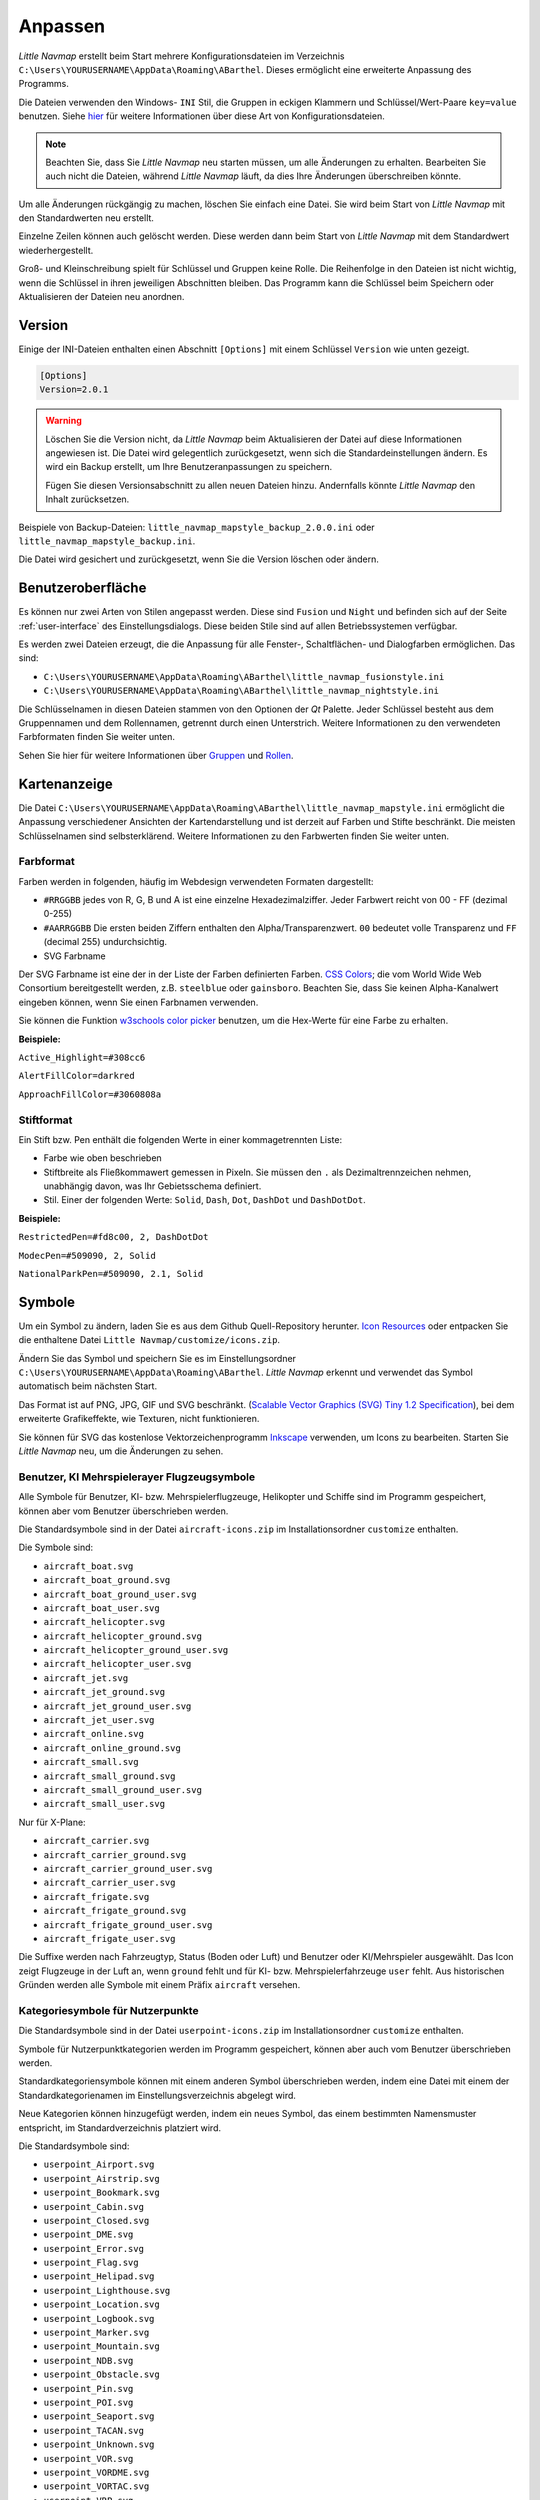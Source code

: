 Anpassen
--------

*Little Navmap* erstellt beim Start mehrere Konfigurationsdateien im
Verzeichnis ``C:\Users\YOURUSERNAME\AppData\Roaming\ABarthel``. Dieses
ermöglicht eine erweiterte Anpassung des Programms.

Die Dateien verwenden den Windows- ``INI`` Stil, die Gruppen in
eckigen Klammern und Schlüssel/Wert-Paare ``key=value`` benutzen. Siehe
`hier <https://de.wikipedia.org/wiki/Initialisierungsdatei>`__ für weitere
Informationen über diese Art von Konfigurationsdateien.

.. note::

        Beachten Sie, dass Sie *Little Navmap* neu starten müssen, um alle
        Änderungen zu erhalten. Bearbeiten Sie auch nicht die Dateien, während
        *Little Navmap* läuft, da dies Ihre Änderungen überschreiben könnte.

Um alle Änderungen rückgängig zu machen, löschen Sie einfach eine Datei.
Sie wird beim Start von *Little Navmap* mit den Standardwerten neu
erstellt.

Einzelne Zeilen können auch gelöscht werden. Diese werden dann beim Start von
*Little Navmap* mit dem Standardwert wiederhergestellt.

Groß- und Kleinschreibung spielt für Schlüssel und Gruppen keine Rolle. Die Reihenfolge
in den Dateien ist nicht wichtig, wenn die Schlüssel in ihren jeweiligen Abschnitten
bleiben. Das Programm kann die Schlüssel beim Speichern oder
Aktualisieren der Dateien neu anordnen.

.. _customize-version:

Version
^^^^^^^^

Einige der INI-Dateien enthalten einen Abschnitt ``[Options]`` mit einem
Schlüssel ``Version`` wie unten gezeigt.

.. code-block:: ini

   [Options]
   Version=2.0.1

.. warning::

      Löschen Sie die Version nicht, da *Little Navmap* beim Aktualisieren der Datei
      auf diese Informationen angewiesen ist. Die Datei wird gelegentlich
      zurückgesetzt, wenn sich die Standardeinstellungen ändern. Es wird ein
      Backup erstellt, um Ihre Benutzeranpassungen zu speichern.

      Fügen Sie diesen Versionsabschnitt zu allen neuen Dateien hinzu.
      Andernfalls könnte *Little Navmap* den Inhalt zurücksetzen.

Beispiele von Backup-Dateien:
``little_navmap_mapstyle_backup_2.0.0.ini`` oder
``little_navmap_mapstyle_backup.ini``.

Die Datei wird gesichert und zurückgesetzt, wenn Sie die Version löschen
oder ändern.

.. _customize-gui:

Benutzeroberfläche
^^^^^^^^^^^^^^^^^^^^^^^^

Es können nur zwei Arten von Stilen angepasst werden. Diese
sind ``Fusion`` und ``Night`` und befinden sich auf der Seite
:ref:`user-interface` des
Einstellungsdialogs. Diese beiden Stile sind auf allen Betriebssystemen
verfügbar.

Es werden zwei Dateien erzeugt, die die Anpassung für alle Fenster-,
Schaltflächen- und Dialogfarben ermöglichen. Das sind:

-  ``C:\Users\YOURUSERNAME\AppData\Roaming\ABarthel\little_navmap_fusionstyle.ini``

-  ``C:\Users\YOURUSERNAME\AppData\Roaming\ABarthel\little_navmap_nightstyle.ini``

Die Schlüsselnamen in diesen Dateien stammen von den Optionen der *Qt*
Palette. Jeder Schlüssel besteht aus dem Gruppennamen und dem
Rollennamen, getrennt durch einen Unterstrich. Weitere Informationen zu
den verwendeten Farbformaten finden Sie weiter unten.

Sehen Sie hier für weitere Informationen über
`Gruppen <http://doc.qt.io/qt-5.6/qpalette.html#ColorGroup-enum>`__ und
`Rollen <http://doc.qt.io/qt-5.6/qpalette.html#ColorRole-enum>`__.

.. _customize-map-display:

Kartenanzeige
^^^^^^^^^^^^^^^^

Die Datei
``C:\Users\YOURUSERNAME\AppData\Roaming\ABarthel\little_navmap_mapstyle.ini``
ermöglicht die Anpassung verschiedener Ansichten der Kartendarstellung
und ist derzeit auf Farben und Stifte beschränkt. Die meisten
Schlüsselnamen sind selbsterklärend. Weitere Informationen zu den
Farbwerten finden Sie weiter unten.

.. _customize-formats-color:

Farbformat
~~~~~~~~~~~

Farben werden in folgenden, häufig im Webdesign verwendeten Formaten dargestellt:

-  ``#RRGGBB`` jedes von R, G, B und A ist eine einzelne
   Hexadezimalziffer. Jeder Farbwert reicht von 00 - FF (dezimal 0-255)
-  ``#AARRGGBB`` Die ersten beiden Ziffern enthalten den
   Alpha/Transparenzwert. ``00`` bedeutet volle Transparenz und
   ``FF`` (decimal 255) undurchsichtig.
-  SVG Farbname

Der SVG Farbname ist eine der in der Liste der Farben definierten Farben.
`CSS Colors <https://www.w3schools.com/cssref/css_colors.asp>`__;
die vom
World Wide Web Consortium bereitgestellt werden, z.B. ``steelblue`` oder
``gainsboro``. Beachten Sie, dass Sie keinen Alpha-Kanalwert eingeben
können, wenn Sie einen Farbnamen verwenden.

Sie können die Funktion `w3schools color
picker <https://www.w3schools.com/colors/colors_picker.asp>`__ benutzen,
um die Hex-Werte für eine Farbe zu erhalten.

**Beispiele:**

``Active_Highlight=#308cc6``

``AlertFillColor=darkred``

``ApproachFillColor=#3060808a``

.. _customize-formats-pen:

Stiftformat
~~~~~~~~~~~~

Ein Stift bzw. Pen enthält die folgenden Werte in einer kommagetrennten Liste:

-  Farbe wie oben beschrieben
-  Stiftbreite als Fließkommawert gemessen in Pixeln. Sie müssen den
   ``.`` als Dezimaltrennzeichen nehmen, unabhängig davon, was Ihr
   Gebietsschema definiert.
-  Stil. Einer der folgenden Werte: ``Solid``, ``Dash``, ``Dot``,
   ``DashDot`` und ``DashDotDot``.

**Beispiele:**

``RestrictedPen=#fd8c00, 2, DashDotDot``

``ModecPen=#509090, 2, Solid``

``NationalParkPen=#509090, 2.1, Solid``

.. _customize-icons:

Symbole
^^^^^^^^

Um ein Symbol zu ändern, laden Sie es aus dem Github Quell-Repository
herunter. `Icon
Resources <https://github.com/albar965/littlenavmap/tree/release/2.4/resources/icons>`__
oder entpacken Sie die enthaltene Datei
``Little Navmap/customize/icons.zip``.

Ändern Sie das Symbol und speichern Sie es im Einstellungsordner
``C:\Users\YOURUSERNAME\AppData\Roaming\ABarthel``. *Little Navmap*
erkennt und verwendet das Symbol automatisch beim nächsten Start.

Das Format ist auf PNG, JPG, GIF und SVG beschränkt. (`Scalable Vector Graphics (SVG) Tiny
1.2 Specification <https://www.w3.org/TR/SVGMobile12>`__), bei dem erweiterte
Grafikeffekte, wie Texturen, nicht funktionieren.

Sie können für SVG das kostenlose Vektorzeichenprogramm
`Inkscape <https://inkscape.org>`__ verwenden, um Icons zu bearbeiten.
Starten Sie *Little Navmap* neu, um die Änderungen zu sehen.

.. _customize-aircraft-icons:

Benutzer, KI Mehrspielerayer Flugzeugsymbole
~~~~~~~~~~~~~~~~~~~~~~~~~~~~~~~~~~~~~~~~~~~~~~~

Alle Symbole für Benutzer, KI- bzw. Mehrspielerflugzeuge, Helikopter und
Schiffe sind im Programm gespeichert, können aber vom Benutzer
überschrieben werden.

Die Standardsymbole sind in der Datei ``aircraft-icons.zip`` im Installationsordner ``customize`` enthalten.

Die Symbole sind:

-  ``aircraft_boat.svg``
-  ``aircraft_boat_ground.svg``
-  ``aircraft_boat_ground_user.svg``
-  ``aircraft_boat_user.svg``
-  ``aircraft_helicopter.svg``
-  ``aircraft_helicopter_ground.svg``
-  ``aircraft_helicopter_ground_user.svg``
-  ``aircraft_helicopter_user.svg``
-  ``aircraft_jet.svg``
-  ``aircraft_jet_ground.svg``
-  ``aircraft_jet_ground_user.svg``
-  ``aircraft_jet_user.svg``
-  ``aircraft_online.svg``
-  ``aircraft_online_ground.svg``
-  ``aircraft_small.svg``
-  ``aircraft_small_ground.svg``
-  ``aircraft_small_ground_user.svg``
-  ``aircraft_small_user.svg``

Nur für X-Plane:

-  ``aircraft_carrier.svg``
-  ``aircraft_carrier_ground.svg``
-  ``aircraft_carrier_ground_user.svg``
-  ``aircraft_carrier_user.svg``
-  ``aircraft_frigate.svg``
-  ``aircraft_frigate_ground.svg``
-  ``aircraft_frigate_ground_user.svg``
-  ``aircraft_frigate_user.svg``

Die Suffixe werden nach Fahrzeugtyp, Status (Boden oder Luft) und
Benutzer oder KI/Mehrspieler ausgewählt. Das Icon zeigt
Flugzeuge in der Luft an, wenn ``ground`` fehlt und für
KI- bzw. Mehrspielerfahrzeuge ``user`` fehlt. Aus historischen Gründen werden
alle Symbole mit einem Präfix ``aircraft`` versehen.

.. _customize-userpoint-icons:

Kategoriesymbole für Nutzerpunkte
~~~~~~~~~~~~~~~~~~~~~~~~~~~~~~~~~~~~

Die Standardsymbole sind in der Datei ``userpoint-icons.zip`` im Installationsordner ``customize`` enthalten.

Symbole für Nutzerpunktkategorien werden im Programm gespeichert, können
aber auch vom Benutzer überschrieben werden.

Standardkategoriensymbole können mit einem anderen Symbol überschrieben
werden, indem eine Datei mit einem der Standardkategorienamen im
Einstellungsverzeichnis abgelegt wird.

Neue Kategorien können hinzugefügt werden, indem ein neues Symbol, das
einem bestimmten Namensmuster entspricht, im Standardverzeichnis
platziert wird.

Die Standardsymbole sind:

-  ``userpoint_Airport.svg``
-  ``userpoint_Airstrip.svg``
-  ``userpoint_Bookmark.svg``
-  ``userpoint_Cabin.svg``
-  ``userpoint_Closed.svg``
-  ``userpoint_DME.svg``
-  ``userpoint_Error.svg``
-  ``userpoint_Flag.svg``
-  ``userpoint_Helipad.svg``
-  ``userpoint_Lighthouse.svg``
-  ``userpoint_Location.svg``
-  ``userpoint_Logbook.svg``
-  ``userpoint_Marker.svg``
-  ``userpoint_Mountain.svg``
-  ``userpoint_NDB.svg``
-  ``userpoint_Obstacle.svg``
-  ``userpoint_Pin.svg``
-  ``userpoint_POI.svg``
-  ``userpoint_Seaport.svg``
-  ``userpoint_TACAN.svg``
-  ``userpoint_Unknown.svg``
-  ``userpoint_VOR.svg``
-  ``userpoint_VORDME.svg``
-  ``userpoint_VORTAC.svg``
-  ``userpoint_VRP.svg``
-  ``userpoint_Waypoint.svg``

Der Text zwischen dem ersten Unterstrich ``_`` und dem ``.png`` Ende
definiert die Kategorie. Zum Beispiel ``userpoint_My Places.png``
erstellt eine neue Kategorie ``My Places``.

Verwenden Sie für Kategorien keine Sonderzeichen wie z.B. ``/``. Es sind
nur Buchstaben, Ziffern, Leerzeichen, Unterstriche und Bindestriche
erlaubt. Sonderzeichen, wie Umlaute und Akzentzeichen, stellen kein Problem dar.

